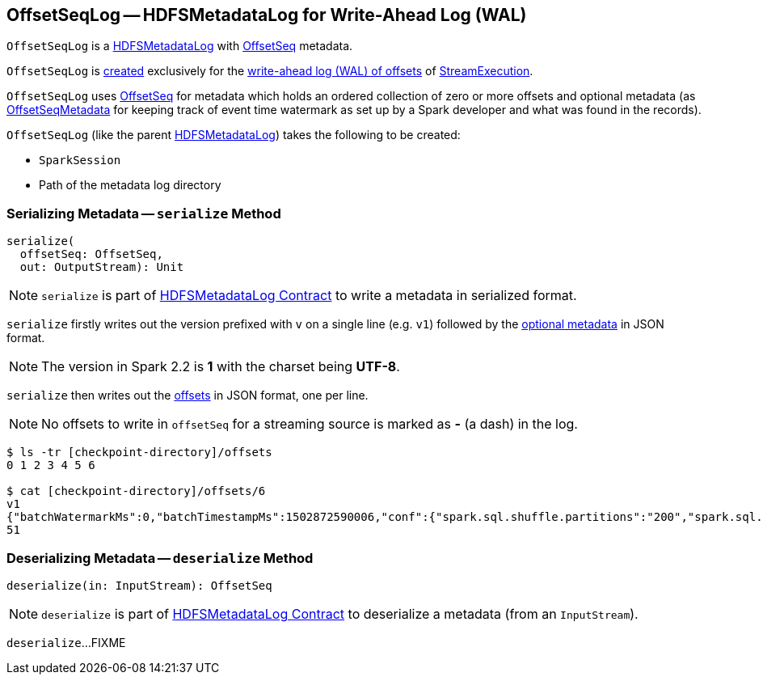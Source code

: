 == [[OffsetSeqLog]] OffsetSeqLog -- HDFSMetadataLog for Write-Ahead Log (WAL)

`OffsetSeqLog` is a <<spark-sql-streaming-HDFSMetadataLog.adoc#, HDFSMetadataLog>> with <<OffsetSeq, OffsetSeq>> metadata.

`OffsetSeqLog` is <<creating-instance, created>> exclusively for the <<spark-sql-streaming-StreamExecution.adoc#offsetLog, write-ahead log (WAL) of offsets>> of <<spark-sql-streaming-StreamExecution.adoc#, StreamExecution>>.

[[OffsetSeq]][[offsets]][[metadata]]
`OffsetSeqLog` uses <<spark-sql-streaming-OffsetSeq.adoc#, OffsetSeq>> for metadata which holds an ordered collection of zero or more offsets and optional metadata (as link:spark-sql-streaming-OffsetSeqMetadata.adoc[OffsetSeqMetadata] for keeping track of event time watermark as set up by a Spark developer and what was found in the records).

[[creating-instance]]
`OffsetSeqLog` (like the parent <<spark-sql-streaming-HDFSMetadataLog.adoc#creating-instance, HDFSMetadataLog>>) takes the following to be created:

* [[sparkSession]] `SparkSession`
* [[path]] Path of the metadata log directory

=== [[serialize]] Serializing Metadata -- `serialize` Method

[source, scala]
----
serialize(
  offsetSeq: OffsetSeq,
  out: OutputStream): Unit
----

NOTE: `serialize` is part of <<spark-sql-streaming-HDFSMetadataLog.adoc#serialize, HDFSMetadataLog Contract>> to write a metadata in serialized format.

`serialize` firstly writes out the version prefixed with `v` on a single line (e.g. `v1`) followed by the <<metadata, optional metadata>> in JSON format.

NOTE: The version in Spark 2.2 is *1* with the charset being *UTF-8*.

`serialize` then writes out the <<offsets, offsets>> in JSON format, one per line.

NOTE: No offsets to write in `offsetSeq` for a streaming source is marked as *-* (a dash) in the log.

```
$ ls -tr [checkpoint-directory]/offsets
0 1 2 3 4 5 6

$ cat [checkpoint-directory]/offsets/6
v1
{"batchWatermarkMs":0,"batchTimestampMs":1502872590006,"conf":{"spark.sql.shuffle.partitions":"200","spark.sql.streaming.stateStore.providerClass":"org.apache.spark.sql.execution.streaming.state.HDFSBackedStateStoreProvider"}}
51
```

=== [[deserialize]] Deserializing Metadata -- `deserialize` Method

[source, scala]
----
deserialize(in: InputStream): OffsetSeq
----

NOTE: `deserialize` is part of <<spark-sql-streaming-HDFSMetadataLog.adoc#deserialize, HDFSMetadataLog Contract>> to deserialize a metadata (from an `InputStream`).

`deserialize`...FIXME

